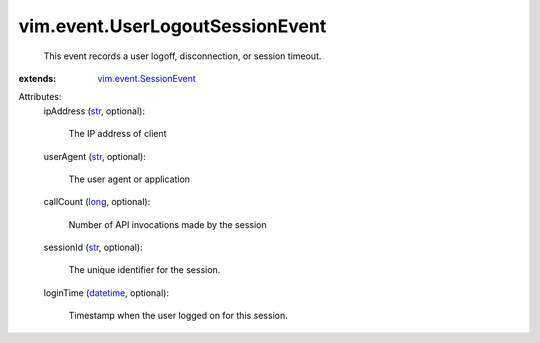 .. _str: https://docs.python.org/2/library/stdtypes.html

.. _long: https://docs.python.org/2/library/stdtypes.html

.. _datetime: https://docs.python.org/2/library/stdtypes.html

.. _vim.event.SessionEvent: ../../vim/event/SessionEvent.rst


vim.event.UserLogoutSessionEvent
================================
  This event records a user logoff, disconnection, or session timeout.
:extends: vim.event.SessionEvent_

Attributes:
    ipAddress (`str`_, optional):

       The IP address of client
    userAgent (`str`_, optional):

       The user agent or application
    callCount (`long`_, optional):

       Number of API invocations made by the session
    sessionId (`str`_, optional):

       The unique identifier for the session.
    loginTime (`datetime`_, optional):

       Timestamp when the user logged on for this session.
